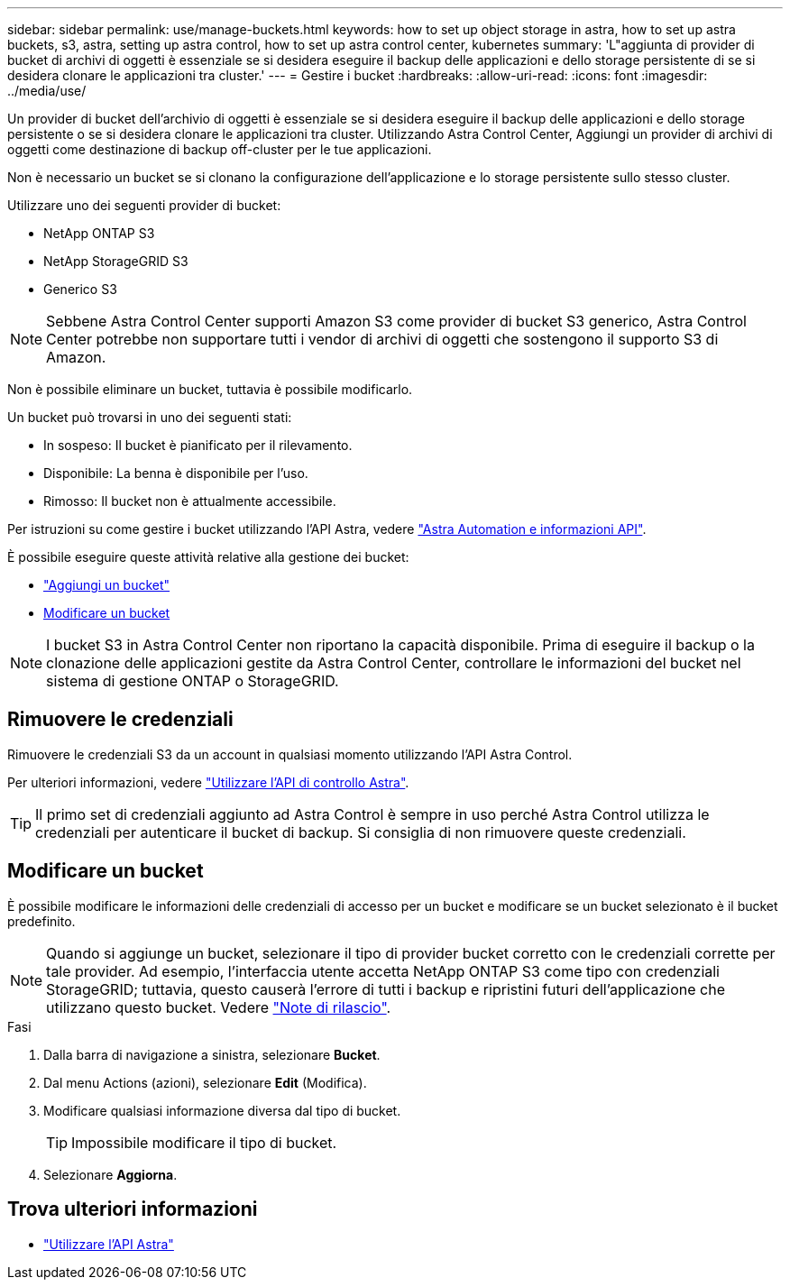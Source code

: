 ---
sidebar: sidebar 
permalink: use/manage-buckets.html 
keywords: how to set up object storage in astra, how to set up astra buckets, s3, astra, setting up astra control, how to set up astra control center, kubernetes 
summary: 'L"aggiunta di provider di bucket di archivi di oggetti è essenziale se si desidera eseguire il backup delle applicazioni e dello storage persistente di se si desidera clonare le applicazioni tra cluster.' 
---
= Gestire i bucket
:hardbreaks:
:allow-uri-read: 
:icons: font
:imagesdir: ../media/use/


Un provider di bucket dell'archivio di oggetti è essenziale se si desidera eseguire il backup delle applicazioni e dello storage persistente o se si desidera clonare le applicazioni tra cluster. Utilizzando Astra Control Center, Aggiungi un provider di archivi di oggetti come destinazione di backup off-cluster per le tue applicazioni.

Non è necessario un bucket se si clonano la configurazione dell'applicazione e lo storage persistente sullo stesso cluster.

Utilizzare uno dei seguenti provider di bucket:

* NetApp ONTAP S3
* NetApp StorageGRID S3
* Generico S3



NOTE: Sebbene Astra Control Center supporti Amazon S3 come provider di bucket S3 generico, Astra Control Center potrebbe non supportare tutti i vendor di archivi di oggetti che sostengono il supporto S3 di Amazon.

Non è possibile eliminare un bucket, tuttavia è possibile modificarlo.

Un bucket può trovarsi in uno dei seguenti stati:

* In sospeso: Il bucket è pianificato per il rilevamento.
* Disponibile: La benna è disponibile per l'uso.
* Rimosso: Il bucket non è attualmente accessibile.


Per istruzioni su come gestire i bucket utilizzando l'API Astra, vedere link:https://docs.netapp.com/us-en/astra-automation-2108/["Astra Automation e informazioni API"^].

È possibile eseguire queste attività relative alla gestione dei bucket:

* link:../get-started/setup_overview.html#add-a-bucket["Aggiungi un bucket"]
* <<Modificare un bucket>>



NOTE: I bucket S3 in Astra Control Center non riportano la capacità disponibile. Prima di eseguire il backup o la clonazione delle applicazioni gestite da Astra Control Center, controllare le informazioni del bucket nel sistema di gestione ONTAP o StorageGRID.



== Rimuovere le credenziali

Rimuovere le credenziali S3 da un account in qualsiasi momento utilizzando l'API Astra Control.

Per ulteriori informazioni, vedere https://docs.netapp.com/us-en/astra-automation-2108/index.html["Utilizzare l'API di controllo Astra"^].


TIP: Il primo set di credenziali aggiunto ad Astra Control è sempre in uso perché Astra Control utilizza le credenziali per autenticare il bucket di backup. Si consiglia di non rimuovere queste credenziali.



== Modificare un bucket

È possibile modificare le informazioni delle credenziali di accesso per un bucket e modificare se un bucket selezionato è il bucket predefinito.


NOTE: Quando si aggiunge un bucket, selezionare il tipo di provider bucket corretto con le credenziali corrette per tale provider. Ad esempio, l'interfaccia utente accetta NetApp ONTAP S3 come tipo con credenziali StorageGRID; tuttavia, questo causerà l'errore di tutti i backup e ripristini futuri dell'applicazione che utilizzano questo bucket. Vedere link:../release-notes/known-issues.html#selecting-a-bucket-provider-type-with-credentials-for-another-type-causes-data-protection-failures["Note di rilascio"].

.Fasi
. Dalla barra di navigazione a sinistra, selezionare *Bucket*.
. Dal menu Actions (azioni), selezionare *Edit* (Modifica).
. Modificare qualsiasi informazione diversa dal tipo di bucket.
+

TIP: Impossibile modificare il tipo di bucket.

. Selezionare *Aggiorna*.




== Trova ulteriori informazioni

* https://docs.netapp.com/us-en/astra-automation-2108/index.html["Utilizzare l'API Astra"^]


